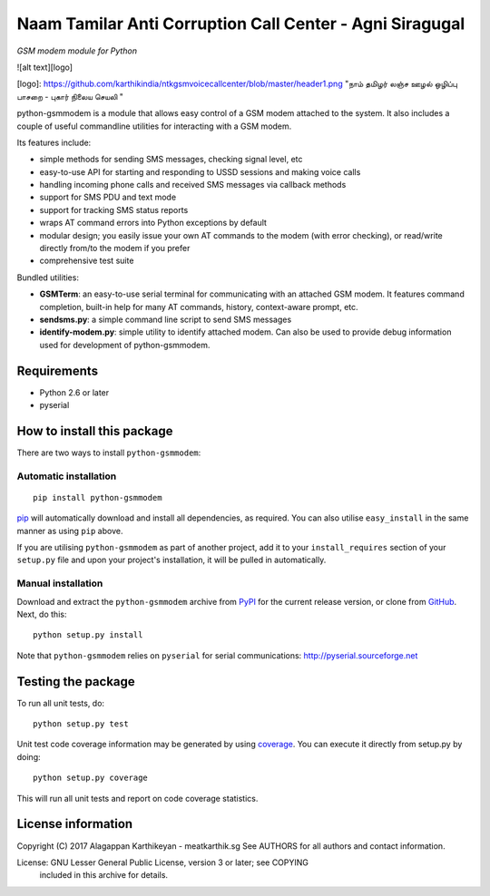 

Naam Tamilar Anti Corruption Call Center - Agni Siragugal
==========================================================
*GSM modem module for Python*

![alt text][logo]

[logo]: https://github.com/karthikindia/ntkgsmvoicecallcenter/blob/master/header1.png "நாம் தமிழர் லஞ்ச ஊழல் ஒழிப்பு பாசறை - புகார் நிலைய செயலி "

python-gsmmodem is a module that allows easy control of a GSM modem attached
to the system. It also includes a couple of useful commandline utilities for
interacting with a GSM modem. 

Its features include:

- simple methods for sending SMS messages, checking signal level, etc
- easy-to-use API for starting and responding to USSD sessions and making voice
  calls
- handling incoming phone calls and received SMS messages via callback methods
- support for SMS PDU and text mode
- support for tracking SMS status reports
- wraps AT command errors into Python exceptions by default
- modular design; you easily issue your own AT commands to the modem (with
  error  checking), or read/write directly from/to the modem if you prefer
- comprehensive test suite

Bundled utilities:

- **GSMTerm**: an easy-to-use serial terminal for communicating with an
  attached GSM modem. It features command completion, built-in help for many AT
  commands, history, context-aware prompt, etc.
- **sendsms.py**: a simple command line script to send SMS messages
- **identify-modem.py**: simple utility to identify attached modem. Can also be
  used to provide debug information used for development of python-gsmmodem. 

Requirements
------------

- Python 2.6 or later
- pyserial


How to install this package
---------------------------

There are two ways to install ``python-gsmmodem``:

Automatic installation
~~~~~~~~~~~~~~~~~~~~~~

::

    pip install python-gsmmodem

`pip <http://www.pip-installer.org>`_ will automatically download and install
all dependencies, as required. You can also utilise ``easy_install`` in the
same manner as using ``pip`` above.  

If you are utilising ``python-gsmmodem`` as part of another project,
add it to your ``install_requires`` section of your ``setup.py`` file and
upon your project's installation, it will be pulled in automatically.

Manual installation
~~~~~~~~~~~~~~~~~~~

Download and extract the ``python-gsmmodem`` archive from `PyPI
<https://pypi.python.org/pypi/python-gsmmodem>`_ for the current release
version, or clone from `GitHub <https://github.com/faucamp/python-gsmmodem>`_.
Next, do this::

    python setup.py install

Note that ``python-gsmmodem`` relies on ``pyserial`` for serial communications: 
http://pyserial.sourceforge.net


Testing the package
-------------------

.. |Build Status| image::  https://travis-ci.org/faucamp/python-gsmmodem.png?branch=master
.. _Build Status: https://travis-ci.org/faucamp/python-gsmmodem


.. |Coverage Status| image::  https://coveralls.io/repos/faucamp/python-gsmmodem/badge.png?branch=master
.. _Coverage Status: https://coveralls.io/r/faucamp/python-gsmmodem

|Build Status|_ |Coverage Status|_

To run all unit tests, do::

    python setup.py test

Unit test code coverage information may be generated by using `coverage
<https://pypi.python.org/pypi/coverage/>`_. You can execute it directly from
setup.py by doing::

    python setup.py coverage

This will run all unit tests and report on code coverage statistics.


License information
-------------------

Copyright (C) 2017 Alagappan Karthikeyan  - meatkarthik.sg
See AUTHORS for all authors and contact information. 

License: GNU Lesser General Public License, version 3 or later; see COPYING
         included in this archive for details.
